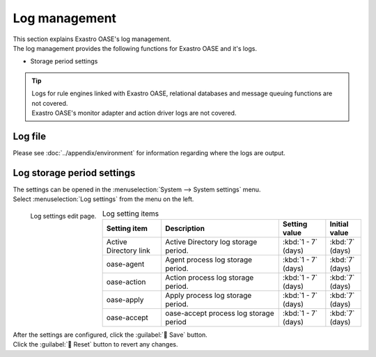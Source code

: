 ========
Log management
========

| This section explains Exastro OASE's log management.
| The log management provides the following functions for Exastro OASE and it's logs.

* Storage period settings

.. tip::
    | Logs for rule engines linked with Exastro OASE, relational databases and message queuing functions are not covered.
    | Exastro OASE's monitor adapter and action driver logs are not covered.


Log file
============

| Please see :doc:`../appendix/environment` for information regarding where the logs are output.

Log storage period settings
================

| The settings can be opened in the :menuselection:`System --> System settings` menu.
| Select :menuselection:`Log settings` from the menu on the left.

.. figure:: /images/ja/system_config/logs_column_edit.png
   :scale: 15%
   :align: left

   Log settings edit page.

.. csv-table:: Log setting items
   :header: Setting item, Description, Setting value, Initial value
   :widths: 25, 50, 20, 15

   Active Directory link, Active Directory log storage period., :kbd:`1 - 7` (days), :kbd:`7` (days)
   oase-agent, Agent process log storage period., :kbd:`1 - 7` (days), :kbd:`7` (days)
   oase-action, Action process log storage period., :kbd:`1 - 7` (days), :kbd:`7` (days)
   oase-apply, Apply process log storage period., :kbd:`1 - 7` (days), :kbd:`7` (days)
   oase-accept, oase-accept process log storage period, :kbd:`1 - 7` (days), :kbd:`7` (days)

.. raw:: html

   <div style="clear:both;"></div>

| After the settings are configured, click the :guilabel:` Save` button.
| Click the :guilabel:` Reset` button to revert any changes.